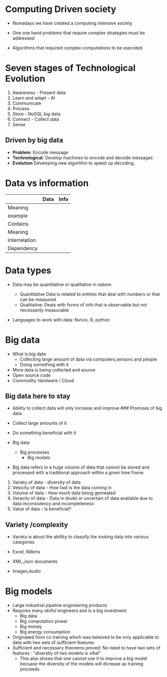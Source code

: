 * Computing Driven society
:PROPERTIES:
:CUSTOM_ID: computing-driven-society
:END:
- Nowadays we have created a computing intensive society

- One one hand problems that require complex strategies must be
  addressed

- Algorithms that required complex computations to be executed

* Seven stages of Technological Evolution
:PROPERTIES:
:CUSTOM_ID: seven-stages-of-technological-evolution
:END:
1. Awareness - Present data
2. Learn and adapt - AI
3. Communicate
4. Process
5. Store - NoSQL big data
6. Connect - Collect data
7. Sense

** Driven by big data
:PROPERTIES:
:CUSTOM_ID: driven-by-big-data
:END:
- *Problem*: Encode message
- *Technological*: Develop machines to encode and decode messages
- *Evolution* Developing new algorithm to speed up decoding.

* Data vs information
:PROPERTIES:
:CUSTOM_ID: data-vs-information
:END:
|               | Data | Info |
|---------------+------+------|
| Meaning       |      |      |
| example       |      |      |
| Contains      |      |      |
| Meaning       |      |      |
| Interrelation |      |      |
| Dependency    |      |      |

* Data types
:PROPERTIES:
:CUSTOM_ID: data-types
:END:
- Data may be quantitative or qualitative in nature:

  - Quantitative Data is related to entities that deal with numbers or
    that can be measured
  - Qualitative: Deals with forms of info that is observable but not
    necessarily measurable\\

- Languages to work with data: Nvivio, R, python

* Big data
:PROPERTIES:
:CUSTOM_ID: big-data
:END:
- What is big data
  - Collecting large amount of data via computers,sensors and people
  - Doing something with it
- More data is being collected and source
- Open source code
- Commodity Hardware / Cloud

** Big data here to stay
:PROPERTIES:
:CUSTOM_ID: big-data-here-to-stay
:END:
- Ability to collect data will only increase and improve ### Promises of
  big data

- Collect large amounts of it

- Do something beneficial with it

- Big data

  - Big processes
    - Big models

- Big data refers to a huge volume of data that cannot be stored and
  processed with a traditional approach within a given time frame.

1. Variety of data - diversity of data
2. Velocity of data - How fast is the data coming in
3. Volume of data - How much data being genreated
4. Veracity of data - Data in doubt or uncertain of data available due
   to data inconsistency and incompleteness
5. Value of data - Is beneficial?

** Variety /complexity
:PROPERTIES:
:CUSTOM_ID: variety-complexity
:END:
- Variety is about the abillity to classify the inoking data into
  various categories

- Excel, Rdbms

- XML,Json documents

- Images,Audio

* Big models
:PROPERTIES:
:CUSTOM_ID: big-models
:END:
- Large industrial pipeline engineering products
- Requires many skilful engineers and is a big investment
  - Big data
  - Big computation power
  - Big money
  - Big energy consumption
- Originated from co training which was beleived to be only applicable
  to data with two sets of sufficient features
- Sufficient and necessary theorems proved: No need to have two sets of
  features : "diverstiy of two models is vitial"
  - This also shows that one cannot use it to improve a big model
    becuase the diversity of the models will dicrease as training
    proceeds
